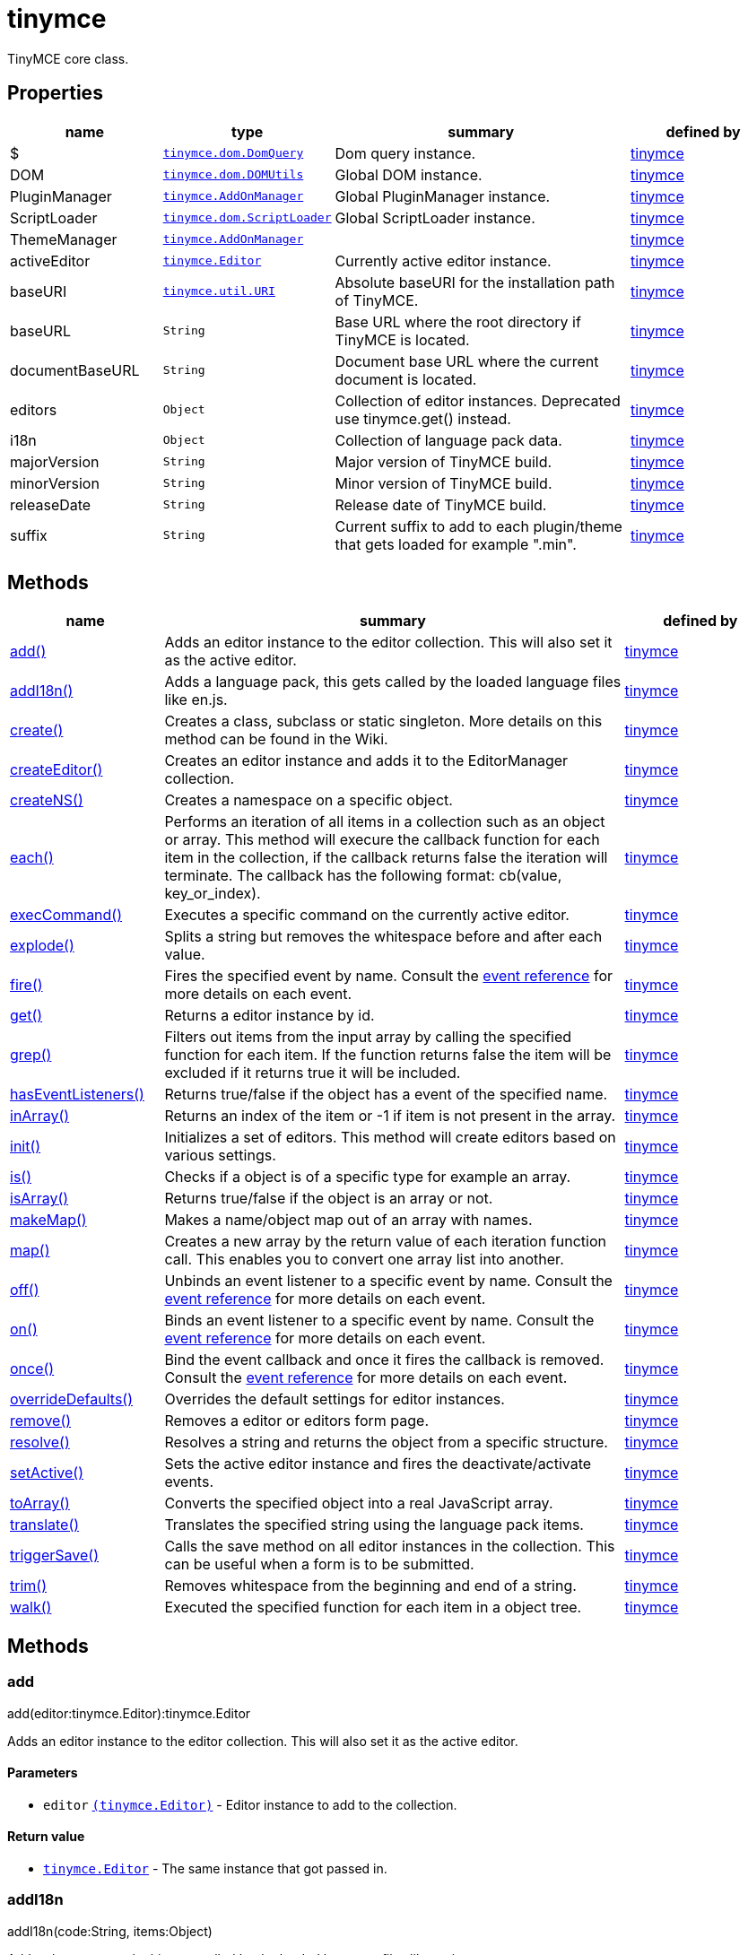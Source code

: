 :rootDir: ./../../
:partialsDir: {rootDir}partials/
= tinymce

TinyMCE core class.

[[properties]]
== Properties

[cols="1,1,2,1",options="header",]
|===
|name |type |summary |defined by
|$ |link:{rootDir}api/tinymce.dom/tinymce.dom.domquery.html[`+tinymce.dom.DomQuery+`] |Dom query instance. |link:{rootDir}api/tinymce/root_tinymce.html[tinymce]
|DOM |link:{rootDir}api/tinymce.dom/tinymce.dom.domutils.html[`+tinymce.dom.DOMUtils+`] |Global DOM instance. |link:{rootDir}api/tinymce/root_tinymce.html[tinymce]
|PluginManager |link:{rootDir}api/tinymce/tinymce.addonmanager.html[`+tinymce.AddOnManager+`] |Global PluginManager instance. |link:{rootDir}api/tinymce/root_tinymce.html[tinymce]
|ScriptLoader |link:{rootDir}api/tinymce.dom/tinymce.dom.scriptloader.html[`+tinymce.dom.ScriptLoader+`] |Global ScriptLoader instance. |link:{rootDir}api/tinymce/root_tinymce.html[tinymce]
|ThemeManager |link:{rootDir}api/tinymce/tinymce.addonmanager.html[`+tinymce.AddOnManager+`] | |link:{rootDir}api/tinymce/root_tinymce.html[tinymce]
|activeEditor |link:{rootDir}api/tinymce/tinymce.editor.html[`+tinymce.Editor+`] |Currently active editor instance. |link:{rootDir}api/tinymce/root_tinymce.html[tinymce]
|baseURI |link:{rootDir}api/tinymce.util/tinymce.util.uri.html[`+tinymce.util.URI+`] |Absolute baseURI for the installation path of TinyMCE. |link:{rootDir}api/tinymce/root_tinymce.html[tinymce]
|baseURL |`+String+` |Base URL where the root directory if TinyMCE is located. |link:{rootDir}api/tinymce/root_tinymce.html[tinymce]
|documentBaseURL |`+String+` |Document base URL where the current document is located. |link:{rootDir}api/tinymce/root_tinymce.html[tinymce]
|editors |`+Object+` |Collection of editor instances. Deprecated use tinymce.get() instead. |link:{rootDir}api/tinymce/root_tinymce.html[tinymce]
|i18n |`+Object+` |Collection of language pack data. |link:{rootDir}api/tinymce/root_tinymce.html[tinymce]
|majorVersion |`+String+` |Major version of TinyMCE build. |link:{rootDir}api/tinymce/root_tinymce.html[tinymce]
|minorVersion |`+String+` |Minor version of TinyMCE build. |link:{rootDir}api/tinymce/root_tinymce.html[tinymce]
|releaseDate |`+String+` |Release date of TinyMCE build. |link:{rootDir}api/tinymce/root_tinymce.html[tinymce]
|suffix |`+String+` |Current suffix to add to each plugin/theme that gets loaded for example ".min". |link:{rootDir}api/tinymce/root_tinymce.html[tinymce]
|===

[[methods]]
== Methods

[cols="1,3,1",options="header",]
|===
|name |summary |defined by
|link:#add[add()] |Adds an editor instance to the editor collection. This will also set it as the active editor. |link:{rootDir}api/tinymce/root_tinymce.html[tinymce]
|link:#addi18n[addI18n()] |Adds a language pack, this gets called by the loaded language files like en.js. |link:{rootDir}api/tinymce/root_tinymce.html[tinymce]
|link:#create[create()] |Creates a class, subclass or static singleton. More details on this method can be found in the Wiki. |link:{rootDir}api/tinymce/root_tinymce.html[tinymce]
|link:#createeditor[createEditor()] |Creates an editor instance and adds it to the EditorManager collection. |link:{rootDir}api/tinymce/root_tinymce.html[tinymce]
|link:#createns[createNS()] |Creates a namespace on a specific object. |link:{rootDir}api/tinymce/root_tinymce.html[tinymce]
|link:#each[each()] |Performs an iteration of all items in a collection such as an object or array. This method will execure the callback function for each item in the collection, if the callback returns false the iteration will terminate. The callback has the following format: cb(value, key_or_index). |link:{rootDir}api/tinymce/root_tinymce.html[tinymce]
|link:#execcommand[execCommand()] |Executes a specific command on the currently active editor. |link:{rootDir}api/tinymce/root_tinymce.html[tinymce]
|link:#explode[explode()] |Splits a string but removes the whitespace before and after each value. |link:{rootDir}api/tinymce/root_tinymce.html[tinymce]
|link:#fire[fire()] |Fires the specified event by name. Consult the link:/docs/advanced/events[event reference] for more details on each event. |link:{rootDir}api/tinymce/root_tinymce.html[tinymce]
|link:#get[get()] |Returns a editor instance by id. |link:{rootDir}api/tinymce/root_tinymce.html[tinymce]
|link:#grep[grep()] |Filters out items from the input array by calling the specified function for each item. If the function returns false the item will be excluded if it returns true it will be included. |link:{rootDir}api/tinymce/root_tinymce.html[tinymce]
|link:#haseventlisteners[hasEventListeners()] |Returns true/false if the object has a event of the specified name. |link:{rootDir}api/tinymce/root_tinymce.html[tinymce]
|link:#inarray[inArray()] |Returns an index of the item or -1 if item is not present in the array. |link:{rootDir}api/tinymce/root_tinymce.html[tinymce]
|link:#init[init()] |Initializes a set of editors. This method will create editors based on various settings. |link:{rootDir}api/tinymce/root_tinymce.html[tinymce]
|link:#is[is()] |Checks if a object is of a specific type for example an array. |link:{rootDir}api/tinymce/root_tinymce.html[tinymce]
|link:#isarray[isArray()] |Returns true/false if the object is an array or not. |link:{rootDir}api/tinymce/root_tinymce.html[tinymce]
|link:#makemap[makeMap()] |Makes a name/object map out of an array with names. |link:{rootDir}api/tinymce/root_tinymce.html[tinymce]
|link:#map[map()] |Creates a new array by the return value of each iteration function call. This enables you to convert one array list into another. |link:{rootDir}api/tinymce/root_tinymce.html[tinymce]
|link:#off[off()] |Unbinds an event listener to a specific event by name. Consult the link:/docs/advanced/events[event reference] for more details on each event. |link:{rootDir}api/tinymce/root_tinymce.html[tinymce]
|link:#on[on()] |Binds an event listener to a specific event by name. Consult the link:/docs/advanced/events[event reference] for more details on each event. |link:{rootDir}api/tinymce/root_tinymce.html[tinymce]
|link:#once[once()] |Bind the event callback and once it fires the callback is removed. Consult the link:/docs/advanced/events[event reference] for more details on each event. |link:{rootDir}api/tinymce/root_tinymce.html[tinymce]
|link:#overridedefaults[overrideDefaults()] |Overrides the default settings for editor instances. |link:{rootDir}api/tinymce/root_tinymce.html[tinymce]
|link:#remove[remove()] |Removes a editor or editors form page. |link:{rootDir}api/tinymce/root_tinymce.html[tinymce]
|link:#resolve[resolve()] |Resolves a string and returns the object from a specific structure. |link:{rootDir}api/tinymce/root_tinymce.html[tinymce]
|link:#setactive[setActive()] |Sets the active editor instance and fires the deactivate/activate events. |link:{rootDir}api/tinymce/root_tinymce.html[tinymce]
|link:#toarray[toArray()] |Converts the specified object into a real JavaScript array. |link:{rootDir}api/tinymce/root_tinymce.html[tinymce]
|link:#translate[translate()] |Translates the specified string using the language pack items. |link:{rootDir}api/tinymce/root_tinymce.html[tinymce]
|link:#triggersave[triggerSave()] |Calls the save method on all editor instances in the collection. This can be useful when a form is to be submitted. |link:{rootDir}api/tinymce/root_tinymce.html[tinymce]
|link:#trim[trim()] |Removes whitespace from the beginning and end of a string. |link:{rootDir}api/tinymce/root_tinymce.html[tinymce]
|link:#walk[walk()] |Executed the specified function for each item in a object tree. |link:{rootDir}api/tinymce/root_tinymce.html[tinymce]
|===

== Methods

[[add]]
=== add

add(editor:tinymce.Editor):tinymce.Editor

Adds an editor instance to the editor collection. This will also set it as the active editor.

[[parameters]]
==== Parameters

* `+editor+` link:{rootDir}api/tinymce/tinymce.editor.html[`+(tinymce.Editor)+`] - Editor instance to add to the collection.

[[return-value]]
==== Return value
anchor:returnvalue[historical anchor]

* link:{rootDir}api/tinymce/tinymce.editor.html[`+tinymce.Editor+`] - The same instance that got passed in.

[[addi18n]]
=== addI18n

addI18n(code:String, items:Object)

Adds a language pack, this gets called by the loaded language files like en.js.

==== Parameters

* `+code+` `+(String)+` - Optional language code.
* `+items+` `+(Object)+` - Name/value object with translations.

[[create]]
=== create

create(s:String, p:Object, root:Object)

Creates a class, subclass or static singleton. More details on this method can be found in the Wiki.

[[examples]]
==== Examples

[source,js]
----
// Creates a basic class
tinymce.create('tinymce.somepackage.SomeClass', {
    SomeClass: function() {
        // Class constructor
    },

    method: function() {
        // Some method
    }
});

// Creates a basic subclass class
tinymce.create('tinymce.somepackage.SomeSubClass:tinymce.somepackage.SomeClass', {
    SomeSubClass: function() {
        // Class constructor
        this.parent(); // Call parent constructor
    },

    method: function() {
        // Some method
        this.parent(); // Call parent method
    },

    'static': {
        staticMethod: function() {
            // Static method
        }
    }
});

// Creates a singleton/static class
tinymce.create('static tinymce.somepackage.SomeSingletonClass', {
    method: function() {
        // Some method
    }
});
----

==== Parameters

* `+s+` `+(String)+` - Class name, inheritance and prefix.
* `+p+` `+(Object)+` - Collection of methods to add to the class.
* `+root+` `+(Object)+` - Optional root object defaults to the global window object.

[[createeditor]]
=== createEditor

createEditor(id:String, settings:Object):tinymce.Editor

Creates an editor instance and adds it to the EditorManager collection.

==== Parameters

* `+id+` `+(String)+` - Instance id to use for editor.
* `+settings+` `+(Object)+` - Editor instance settings.

==== Return value

* link:{rootDir}api/tinymce/tinymce.editor.html[`+tinymce.Editor+`] - Editor instance that got created.

[[createns]]
=== createNS

createNS(n:String, o:Object):Object

Creates a namespace on a specific object.

==== Examples

[source,js]
----
// Create some namespace
tinymce.createNS('tinymce.somepackage.subpackage');

// Add a singleton
var tinymce.somepackage.subpackage.SomeSingleton = {
    method: function() {
        // Some method
    }
};
----

==== Parameters

* `+n+` `+(String)+` - Namespace to create for example a.b.c.d.
* `+o+` `+(Object)+` - Optional object to add namespace to, defaults to window.

==== Return value

* `+Object+` - New namespace object the last item in path.

[[each]]
=== each

each(o:Object, cb:function, s:Object)

Performs an iteration of all items in a collection such as an object or array. This method will execure the callback function for each item in the collection, if the callback returns false the iteration will terminate. The callback has the following format: cb(value, key_or_index).

==== Examples

[source,js]
----
// Iterate an array
tinymce.each([1,2,3], function(v, i) {
    console.debug("Value: " + v + ", Index: " + i);
});

// Iterate an object
tinymce.each({a: 1, b: 2, c: 3], function(v, k) {
    console.debug("Value: " + v + ", Key: " + k);
});
----

==== Parameters

* `+o+` `+(Object)+` - Collection to iterate.
* `+cb+` `+(function)+` - Callback function to execute for each item.
* `+s+` `+(Object)+` - Optional scope to execute the callback in.

[[execcommand]]
=== execCommand

execCommand(cmd:String, ui:Boolean, value:String):Boolean

Executes a specific command on the currently active editor.

==== Parameters

* `+cmd+` `+(String)+` - Command to perform for example Bold.
* `+ui+` `+(Boolean)+` - Optional boolean state if a UI should be presented for the command or not.
* `+value+` `+(String)+` - Optional value parameter like for example an URL to a link.

==== Return value

* `+Boolean+` - true/false if the command was executed or not.

[[explode]]
=== explode

explode(s:string, d:string)

Splits a string but removes the whitespace before and after each value.

==== Examples

[source,js]
----
// Split a string into an array with a,b,c
var arr = tinymce.explode('a, b,   c');
----

==== Parameters

* `+s+` `+(string)+` - String to split.
* `+d+` `+(string)+` - Delimiter to split by.

[[fire]]
=== fire

fire(name:String, args:Object?, bubble:Boolean?):Object

Fires the specified event by name. Consult the link:/docs/advanced/events[event reference] for more details on each event.

==== Examples

[source,js]
----
instance.fire('event', {...});
----

==== Parameters

* `+name+` `+(String)+` - Name of the event to fire.
* `+args+` `+(Object?)+` - Event arguments.
* `+bubble+` `+(Boolean?)+` - True/false if the event is to be bubbled.

==== Return value

* `+Object+` - Event args instance passed in.

[[get]]
=== get

get(id:String):tinymce.Editor, Array

Returns a editor instance by id.

==== Examples

[source,js]
----
// Adds an onclick event to an editor by id
tinymce.get('mytextbox').on('click', function(e) {
   ed.windowManager.alert('Hello world!');
});

// Adds an onclick event to an editor by index
tinymce.get(0).on('click', function(e) {
   ed.windowManager.alert('Hello world!');
});

// Adds an onclick event to an editor by id (longer version)
tinymce.EditorManager.get('mytextbox').on('click', function(e) {
   ed.windowManager.alert('Hello world!');
});
----

==== Parameters

* `+id+` `+(String)+` - Editor instance id or index to return.

==== Return value

* link:{rootDir}api/tinymce/tinymce.editor.html[`+tinymce.Editor+`] - Editor instance to return or array of editor instances.
* `+Array+` - Editor instance to return or array of editor instances.

[[grep]]
=== grep

grep(a:Array, f:function):Array

Filters out items from the input array by calling the specified function for each item. If the function returns false the item will be excluded if it returns true it will be included.

==== Examples

[source,js]
----
// Filter out some items, this will return an array with 4 and 5
var items = tinymce.grep([1,2,3,4,5], function(v) {return v > 3;});
----

==== Parameters

* `+a+` `+(Array)+` - Array of items to loop though.
* `+f+` `+(function)+` - Function to call for each item. Include/exclude depends on it's return value.

==== Return value

* `+Array+` - New array with values imported and filtered based in input.

[[haseventlisteners]]
=== hasEventListeners

hasEventListeners(name:String):Boolean

Returns true/false if the object has a event of the specified name.

==== Parameters

* `+name+` `+(String)+` - Name of the event to check for.

==== Return value

* `+Boolean+` - true/false if the event exists or not.

[[inarray]]
=== inArray

inArray(item:any, arr:Array):Number

Returns an index of the item or -1 if item is not present in the array.

==== Parameters

* `+item+` `+(any)+` - Item to search for.
* `+arr+` `+(Array)+` - Array to search in.

==== Return value

* `+Number+` - index of the item or -1 if item was not found.

[[init]]
=== init

init(settings:Object):tinymce.util.Promise

Initializes a set of editors. This method will create editors based on various settings.

==== Examples

[source,js]
----
// Initializes a editor using the longer method
tinymce.EditorManager.init({
   some_settings : 'some value'
});

// Initializes a editor instance using the shorter version and with a promise
tinymce.init({
   some_settings : 'some value'
}).then(function(editors) {
   ...
});
----

==== Parameters

* `+settings+` `+(Object)+` - Settings object to be passed to each editor instance.

==== Return value

* link:{rootDir}api/tinymce.util/tinymce.util.promise.html[`+tinymce.util.Promise+`] - Promise that gets resolved with an array of editors when all editor instances are initialized.

[[is]]
=== is

is(obj:Object, type:string):Boolean

Checks if a object is of a specific type for example an array.

==== Parameters

* `+obj+` `+(Object)+` - Object to check type of.
* `+type+` `+(string)+` - Optional type to check for.

==== Return value

* `+Boolean+` - true/false if the object is of the specified type.

[[isarray]]
=== isArray

isArray(obj:Object):boolean

Returns true/false if the object is an array or not.

==== Parameters

* `+obj+` `+(Object)+` - Object to check.

==== Return value

* `+boolean+` - true/false state if the object is an array or not.

[[makemap]]
=== makeMap

makeMap(items:Array, delim:String, map:Object):Object

Makes a name/object map out of an array with names.

==== Parameters

* `+items+` `+(Array)+` - Items to make map out of.
* `+delim+` `+(String)+` - Optional delimiter to split string by.
* `+map+` `+(Object)+` - Optional map to add items to.

==== Return value

* `+Object+` - Name/value map of items.

[[map]]
=== map

map(array:Array, callback:function):Array

Creates a new array by the return value of each iteration function call. This enables you to convert one array list into another.

==== Parameters

* `+array+` `+(Array)+` - Array of items to iterate.
* `+callback+` `+(function)+` - Function to call for each item. It's return value will be the new value.

==== Return value

* `+Array+` - Array with new values based on function return values.

[[off]]
=== off

off(name:String?, callback:callback?):Object

Unbinds an event listener to a specific event by name. Consult the link:/docs/advanced/events[event reference] for more details on each event.

==== Examples

[source,js]
----
// Unbind specific callback
instance.off('event', handler);

// Unbind all listeners by name
instance.off('event');

// Unbind all events
instance.off();
----

==== Parameters

* `+name+` `+(String?)+` - Name of the event to unbind.
* `+callback+` `+(callback?)+` - Callback to unbind.

==== Return value

* `+Object+` - Current class instance.

[[on]]
=== on

on(name:String, callback:callback, first:Boolean):Object

Binds an event listener to a specific event by name. Consult the link:/docs/advanced/events[event reference] for more details on each event.

==== Examples

[source,js]
----
instance.on('event', function(e) {
    // Callback logic
});
----

==== Parameters

* `+name+` `+(String)+` - Event name or space separated list of events to bind.
* `+callback+` `+(callback)+` - Callback to be executed when the event occurs.
* `+first+` `+(Boolean)+` - Optional flag if the event should be prepended. Use this with care.

==== Return value

* `+Object+` - Current class instance.

[[once]]
=== once

once(name:String, callback:callback):Object

Bind the event callback and once it fires the callback is removed. Consult the link:/docs/advanced/events[event reference] for more details on each event.

==== Parameters

* `+name+` `+(String)+` - Name of the event to bind.
* `+callback+` `+(callback)+` - Callback to bind only once.

==== Return value

* `+Object+` - Current class instance.

[[overridedefaults]]
=== overrideDefaults

overrideDefaults(defaultSettings:Object)

Overrides the default settings for editor instances.

==== Parameters

* `+defaultSettings+` `+(Object)+` - Defaults settings object.

[[remove]]
=== remove

remove(selector:tinymce.Editor):tinymce.Editor

Removes a editor or editors form page.

==== Examples

[source,js]
----
// Remove all editors bound to divs
tinymce.remove('div');

// Remove all editors bound to textareas
tinymce.remove('textarea');

// Remove all editors
tinymce.remove();

// Remove specific instance by id
tinymce.remove('#id');
----

==== Parameters

* `+selector+` link:{rootDir}api/tinymce/tinymce.editor.html[`+(tinymce.Editor)+`] - CSS selector or editor instance to remove.

==== Return value

* link:{rootDir}api/tinymce/tinymce.editor.html[`+tinymce.Editor+`] - The editor that got passed in will be return if it was found otherwise null.

[[resolve]]
=== resolve

resolve(n:String, o:Object):Object

Resolves a string and returns the object from a specific structure.

==== Examples

[source,js]
----
// Resolve a path into an object reference
var obj = tinymce.resolve('a.b.c.d');
----

==== Parameters

* `+n+` `+(String)+` - Path to resolve for example a.b.c.d.
* `+o+` `+(Object)+` - Optional object to search though, defaults to window.

==== Return value

* `+Object+` - Last object in path or null if it couldn't be resolved.

[[setactive]]
=== setActive

setActive(editor:tinymce.Editor)

Sets the active editor instance and fires the deactivate/activate events.

==== Parameters

* `+editor+` link:{rootDir}api/tinymce/tinymce.editor.html[`+(tinymce.Editor)+`] - Editor instance to set as the active instance.

[[toarray]]
=== toArray

toArray(obj:Object):Array

Converts the specified object into a real JavaScript array.

==== Parameters

* `+obj+` `+(Object)+` - Object to convert into array.

==== Return value

* `+Array+` - Array object based in input.

[[translate]]
=== translate

translate(text:String):String

Translates the specified string using the language pack items.

==== Parameters

* `+text+` `+(String)+` - String to translate

==== Return value

* `+String+` - Translated string.

[[triggersave]]
=== triggerSave

triggerSave()

Calls the save method on all editor instances in the collection. This can be useful when a form is to be submitted.

==== Examples

[source,js]
----
// Saves all contents
tinyMCE.triggerSave();
----

[[trim]]
=== trim

trim(s:String):String

Removes whitespace from the beginning and end of a string.

==== Parameters

* `+s+` `+(String)+` - String to remove whitespace from.

==== Return value

* `+String+` - New string with removed whitespace.

[[walk]]
=== walk

walk(o:Object, f:function, n:String, s:String)

Executed the specified function for each item in a object tree.

==== Parameters

* `+o+` `+(Object)+` - Object tree to walk though.
* `+f+` `+(function)+` - Function to call for each item.
* `+n+` `+(String)+` - Optional name of collection inside the objects to walk for example childNodes.
* `+s+` `+(String)+` - Optional scope to execute the function in.
